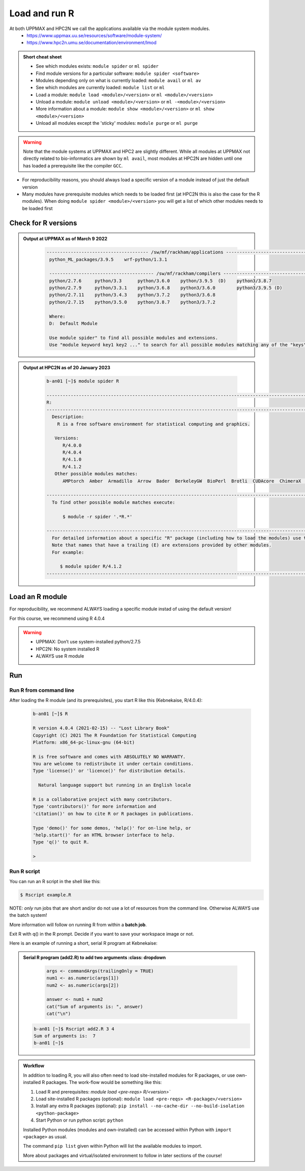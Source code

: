 Load and run R
===================

At both UPPMAX and HPC2N we call the applications available via the module system modules. 
    - https://www.uppmax.uu.se/resources/software/module-system/ 
    - https://www.hpc2n.umu.se/documentation/environment/lmod 

   
.. objectives:: 

   - Show how to load R
   - Show how to run R scripts and start R on the command line

.. admonition:: Short cheat sheet
    :class: dropdown 
    
    - See which modules exists: ``module spider`` or ``ml spider``
    - Find module versions for a particular software: ``module spider <software>``
    - Modules depending only on what is currently loaded: ``module avail`` or ``ml av``
    - See which modules are currently loaded: ``module list`` or ``ml``
    - Load a module: ``module load <module>/<version>`` or ``ml <module>/<version>``
    - Unload a module: ``module unload <module>/<version>`` or ``ml -<module>/<version>``
    - More information about a module: ``module show <module>/<version>`` or ``ml show <module>/<version>``
    - Unload all modules except the 'sticky' modules: ``module purge`` or ``ml purge``
    
.. warning::
   Note that the module systems at UPPMAX and HPC2 are slightly different. While all modules at UPPMAX not directly related to bio-informatics are shown by ``ml avail``, most modules at HPC2N are hidden until one has loaded a prerequisite like the compiler ``GCC``.


- For reproducibility reasons, you should always load a specific version of a module instead of just the default version
- Many modules have prerequisite modules which needs to be loaded first (at HPC2N this is also the case for the R modules). When doing ``module spider <module>/<version>`` you will get a list of which other modules needs to be loaded first


Check for R versions
-------------------------


.. tabs::

   .. tab:: UPPMAX

     Check all available R versions with:

      .. code-block:: sh

          $ module avail R


   .. tab:: HPC2N
   
      Check all available version R versions with:

      .. code-block:: sh
 
         $ module spider R
      
      To see how to load a specific version of R, including the prerequisites, do 

      .. code-block:: sh
   
         $ module spider R/<version>

      Example for R 4.0.4 (recommended version)

      .. code-block:: sh

         $ module spider R/4.0.4 

.. admonition:: Output at UPPMAX as of March 9 2022
   :class: dropdown
    
       .. code-block::  tcl
    
          -------------------------------------- /sw/mf/rackham/applications ---------------------------------------
           python_ML_packages/3.9.5    wrf-python/1.3.1

           --------------------------------------- /sw/mf/rackham/compilers ----------------------------------------
           python/2.7.6     python/3.3      python/3.6.0    python/3.9.5  (D)    python3/3.8.7
           python/2.7.9     python/3.3.1    python/3.6.8    python3/3.6.0        python3/3.9.5 (D)
           python/2.7.11    python/3.4.3    python/3.7.2    python3/3.6.8
           python/2.7.15    python/3.5.0    python/3.8.7    python3/3.7.2

           Where:
           D:  Default Module

           Use module spider" to find all possible modules and extensions.
           Use "module keyword key1 key2 ..." to search for all possible modules matching any of the "keys".

.. admonition:: Output at HPC2N as of 20 January 2023
    :class: dropdown

        .. code-block:: tcl

           b-an01 [~]$ module spider R

           -----------------------------------------------------------------------------------------------------------------------------------------------
           R:
           -----------------------------------------------------------------------------------------------------------------------------------------------
             Description:
               R is a free software environment for statistical computing and graphics.
               
              Versions:
                 R/4.0.0
                 R/4.0.4
                 R/4.1.0
                 R/4.1.2
              Other possible modules matches:
                 AMPtorch  Amber  Armadillo  Arrow  Bader  BerkeleyGW  BioPerl  Brotli  CUDAcore  ChimeraX  CloudCompare  CubeWriter  DendroPy  ESPResSo  ...
                    
           -----------------------------------------------------------------------------------------------------------------------------------------------
             To find other possible module matches execute:
             
                 $ module -r spider '.*R.*'
                 
           -----------------------------------------------------------------------------------------------------------------------------------------------
             For detailed information about a specific "R" package (including how to load the modules) use the module's full name.
             Note that names that have a trailing (E) are extensions provided by other modules.
             For example:
             
                $ module spider R/4.1.2
           -----------------------------------------------------------------------------------------------------------------------------------------------


Load an R module
--------------------

For reproducibility, we recommend ALWAYS loading a specific module instad of using the default version! 

For this course, we recommend using R 4.0.4

.. tabs::

   .. tab:: UPPMAX
   
      Go back and check which R modules were available. To load version 4.0.4, do:

      .. code-block:: sh

        $ module load R/4.0.4
        
      For short, you can also use: 

      .. code-block:: sh

         $ ml R/4.0.4

 
   .. tab:: HPC2N

 
      .. code-block:: sh

         $ module load GCC/10.2.0  OpenMPI/4.0.5  R/4.0.4
      
         (or 'module load GCC/10.2.0  CUDA/11.1.1  OpenMPI/4.0.5  R/4.0.4' if you need CUDA)

      For short, you can also use: 

      .. code-block:: sh

         $ ml GCC/10.2.0  OpenMPI/4.0.5  R/4.0.4

.. warning::

   + UPPMAX: Don’t use system-installed python/2.7.5
   + HPC2N: No system installed R 
   + ALWAYS use R module


Run
---

Run R from command line 
#######################

After loading the R module (and its prerequisites), you start R like this (Kebnekaise, R/4.0.4): 

  .. code-block:: sh

     b-an01 [~]$ R
     
     R version 4.0.4 (2021-02-15) -- "Lost Library Book"
     Copyright (C) 2021 The R Foundation for Statistical Computing
     Platform: x86_64-pc-linux-gnu (64-bit)
     
     R is free software and comes with ABSOLUTELY NO WARRANTY.
     You are welcome to redistribute it under certain conditions.
     Type 'license()' or 'licence()' for distribution details.
     
       Natural language support but running in an English locale
       
     R is a collaborative project with many contributors.
     Type 'contributors()' for more information and
     'citation()' on how to cite R or R packages in publications.
     
     Type 'demo()' for some demos, 'help()' for on-line help, or
     'help.start()' for an HTML browser interface to help.
     Type 'q()' to quit R.
     
     > 
     
     
Run R script
#####################
    
You can run an R script in the shell like this:

.. code-block:: sh

   $ Rscript example.R

NOTE: *only* run jobs that are short and/or do not use a lot of resources from the command line. Otherwise ALWAYS use the batch system!
    
More information will follow on running R from within a **batch job**. 

Exit R with q() in the R prompt. Decide if you want to save your workspace image or not. 

Here is an example of running a short, serial R program at Kebnekaise: 

.. admonition:: Serial R program (add2.R) to add two arguments
    :class: dropdown

        .. code-block:: tcl
        
         
            args <- commandArgs(trailingOnly = TRUE)
            num1 <- as.numeric(args[1])
            num2 <- as.numeric(args[2])
            
            answer <- num1 + num2
            cat("Sum of arguments is: ", answer)
            cat("\n")
           
 .. code-block:: sh

    b-an01 [~]$ Rscript add2.R 3 4
    Sum of arguments is:  7
    b-an01 [~]$

.. admonition:: Workflow

   In addition to loading R, you will also often need to load site-installed modules for R packages, or use own-installed R packages. The work-flow would be something like this: 
   
 
   1) Load R and prerequisites: `module load <pre-reqs> R/<version>``
   2) Load site-installed R packages (optional): ``module load <pre-reqs> <R-package>/<version>``
   3) Install any extra R packages (optional): ``pip install --no-cache-dir --no-build-isolation <python-package>``
   4) Start Python or run python script: ``python``

   Installed Python modules (modules and own-installed) can be accessed within Python with ``import <package>`` as usual. 

   The command ``pip list`` given within Python will list the available modules to import. 

   More about packages and virtual/isolated environment to follow in later sections of the course! 


.. keypoints::

   - Before you can run Python scripts or work in a Python shell, first load a python module and prroble prerequisites
   - Start a Python shell session either with ``python`` or ``ipython``
   - Run scripts with ``python <script.py>``
    

